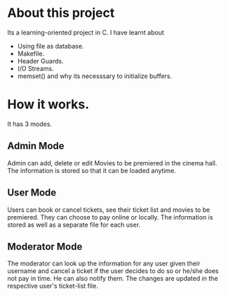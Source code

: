 * About this project
Its a learning-oriented project in C. I have learnt about
    - Using file as database.
    - Makefile.
    - Header Guards.
    - I/O Streams.
    - memset() and why its necesssary to initialize buffers.
* How it works.
It has 3 modes.
** Admin Mode
   Admin can add, delete or edit Movies to be premiered in the cinema hall. The information is stored so that it can be loaded anytime.
** User Mode
   Users can book or cancel tickets, see their ticket list and movies to be premiered. They can choose to pay online or locally. The information is stored as well as a separate file for each user.
** Moderator Mode
   The moderator can look up the information for any user given their username and cancel a ticket if the user decides to do so or he/she does not pay in time. He can also notify them. The changes are updated in the respective user's ticket-list file.
